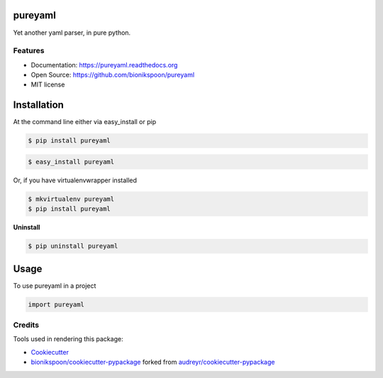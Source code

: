 .. START Source defined in docs/github_docs.py


.. This document was procedurally generated by docs/github_docs.py on Saturday, January 23, 2016


.. END Source defined in docs/github_docs.py
.. START Source defined in docs/github_docs.py


.. role:: mod(literal)
.. role:: func(literal)
.. role:: data(literal)
.. role:: const(literal)
.. role:: class(literal)
.. role:: meth(literal)
.. role:: attr(literal)
.. role:: exc(literal)
.. role:: obj(literal)
.. role:: envvar(literal)


.. END Source defined in docs/github_docs.py
.. START Source defined in docs/source/_partial/readme_title.rst

===============================
pureyaml
===============================

.. image:: https://badge.fury.io/py/pureyaml.svg
    :target: https://pypi.python.org/pypi/pureyaml/
    :alt: Latest Version

.. image:: https://img.shields.io/pypi/status/pureyaml.svg
    :target: https://pypi.python.org/pypi/pureyaml/
    :alt: Development Status

.. image:: https://travis-ci.org/bionikspoon/pureyaml.svg?branch=develop
    :target: https://travis-ci.org/bionikspoon/pureyaml?branch=develop
    :alt: Build Status

.. image:: https://coveralls.io/repos/bionikspoon/pureyaml/badge.svg?branch=develop
    :target: https://coveralls.io/github/bionikspoon/pureyaml?branch=develop&service=github
    :alt: Coverage Status

.. image:: https://readthedocs.org/projects/pureyaml/badge/?version=develop
    :target: https://pureyaml.readthedocs.org/en/develop/?badge=develop
    :alt: Documentation Status


Yet another yaml parser, in pure python.


.. END Source defined in docs/source/_partial/readme_title.rst
.. START Source defined in docs/source/_partial/readme_features.rst

Features
--------

- Documentation: https://pureyaml.readthedocs.org
- Open Source: https://github.com/bionikspoon/pureyaml
- MIT license


.. END Source defined in docs/source/_partial/readme_features.rst
.. START Source defined in docs/source/installation.rst


============
Installation
============

At the command line either via easy_install or pip

.. code-block:: shell

    $ pip install pureyaml



.. code-block:: shell

    $ easy_install pureyaml

Or, if you have virtualenvwrapper installed

.. code-block:: shell

    $ mkvirtualenv pureyaml
    $ pip install pureyaml

**Uninstall**

.. code-block:: shell

    $ pip uninstall pureyaml


.. END Source defined in docs/source/installation.rst
.. START Source defined in docs/source/usage.rst

=====
Usage
=====

To use pureyaml in a project

.. code-block:: python

    import pureyaml


.. END Source defined in docs/source/usage.rst
.. START Source defined in docs/source/_partial/readme_credits.rst

Credits
-------

Tools used in rendering this package:

*  Cookiecutter_
*  `bionikspoon/cookiecutter-pypackage`_ forked from `audreyr/cookiecutter-pypackage`_

.. _Cookiecutter: https://github.com/audreyr/cookiecutter
.. _`bionikspoon/cookiecutter-pypackage`: https://github.com/bionikspoon/cookiecutter-pypackage
.. _`audreyr/cookiecutter-pypackage`: https://github.com/audreyr/cookiecutter-pypackage


.. END Source defined in docs/source/_partial/readme_credits.rst
